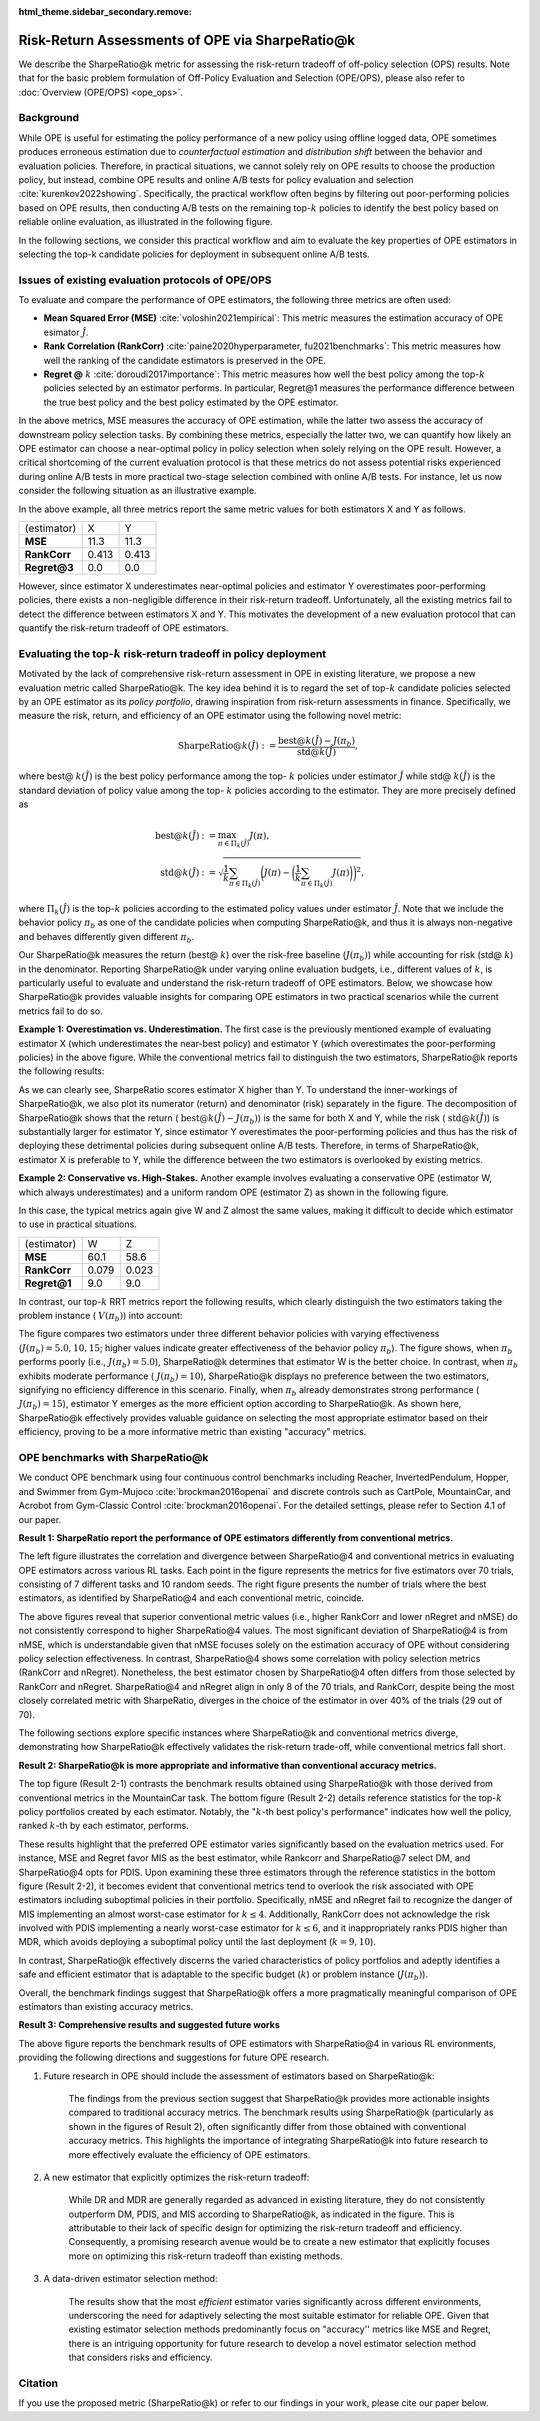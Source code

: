 :html_theme.sidebar_secondary.remove:

==========
Risk-Return Assessments of OPE via SharpeRatio@k
==========

We describe the SharpeRatio@k metric for assessing the risk-return tradeoff of off-policy selection (OPS) results.
Note that for the basic problem formulation of Off-Policy Evaluation and Selection (OPE/OPS), please also refer to :doc:`Overview (OPE/OPS) <ope_ops>`.

.. seealso::

    The **SharpeRatio@k** metric is the main contribution of our paper **"Towards Assessing and Benchmarking Risk-Return Tradeoff of Off-Policy Evaluation."** 
    Our paper is currently under submission, and the arXiv version of the paper will come soon..

    .. A preprint is available at `arXiv <>`_.

Background
~~~~~~~~~~
While OPE is useful for estimating the policy performance of a new policy using offline logged data,
OPE sometimes produces erroneous estimation due to *counterfactual estimation* and *distribution shift* between the behavior and evaluation policies.
Therefore, in practical situations, we cannot solely rely on OPE results to choose the production policy, but instead, combine OPE results and online A/B tests for policy evaluation and selection :cite:`kurenkov2022showing`.
Specifically, the practical workflow often begins by filtering out poor-performing policies based on OPE results, then conducting A/B tests on the remaining top-:math:`k`
policies to identify the best policy based on reliable online evaluation, as illustrated in the following figure.

.. card::
    :width: 75%
    :margin: auto
    :img-top: ../_static/images/ops_workflow.png
    :text-align: center

    Practical workflow of policy evaluation and selection

.. raw:: html

    <div class="white-space-20px"></div>

In the following sections, we consider this practical workflow and aim to evaluate the key properties of OPE estimators in selecting
the top-k candidate policies for deployment in subsequent online A/B tests.


Issues of existing evaluation protocols of OPE/OPS
~~~~~~~~~~
To evaluate and compare the performance of OPE estimators, the following three metrics are often used:

* **Mean Squared Error (MSE)** :cite:`voloshin2021empirical`: This metric measures the estimation accuracy of OPE esimator :math:`\hat{J}`.
* **Rank Correlation (RankCorr)** :cite:`paine2020hyperparameter, fu2021benchmarks`: This metric measures how well the ranking of the candidate estimators is preserved in the OPE.
* **Regret @** :math:`k` :cite:`doroudi2017importance`: This metric measures how well the best policy among the top-:math:`k` policies selected by an estimator performs. In particular, Regret@1 measures the performance difference between the true best policy and the best policy estimated by the OPE estimator.

In the above metrics, MSE measures the accuracy of OPE estimation, while the latter two assess the accuracy of downstream policy selection tasks.
By combining these metrics, especially the latter two, we can quantify how likely an OPE estimator can choose a near-optimal policy in policy selection when solely relying on the OPE result.
However, a critical shortcoming of the current evaluation protocol is that these metrics do not assess potential risks experienced during online A/B tests in more practical two-stage selection combined with online A/B tests.
For instance, let us now consider the following situation as an illustrative example.

.. card::
    :width: 75%
    :margin: auto
    :img-top: ../_static/images/toy_example_1.png
    :text-align: center

    Example 1: overestimation vs. underestimation

.. raw:: html

    <div class="white-space-20px"></div>

In the above example, all three metrics report the same metric values for both estimators X and Y as follows.

============== ============ ============
(estimator)    X            Y
**MSE**        11.3         11.3
**RankCorr**   0.413        0.413
**Regret@3**   0.0          0.0
============== ============ ============

.. raw:: html

    <div class="white-space-5px"></div>

However, since estimator X underestimates near-optimal policies and estimator Y overestimates poor-performing policies, there exists a non-negligible difference in their risk-return tradeoff.
Unfortunately, all the existing metrics fail to detect the difference between estimators X and Y.
This motivates the development of a new evaluation protocol that can quantify the risk-return tradeoff of OPE estimators.


Evaluating the top-:math:`k` risk-return tradeoff in policy deployment
~~~~~~~~~~
Motivated by the lack of comprehensive risk-return assessment in OPE in existing literature, we propose a new evaluation metric called SharpeRatio@k. 
The key idea behind it is to regard the set of top-:math:`k` candidate policies selected by an OPE estimator as its *policy portfolio*, drawing inspiration from risk-return assessments in finance. 
Specifically, we measure the risk, return, and efficiency of an OPE estimator using the following novel metric:

.. math::

    \textbf{SharpeRatio@}k (\hat{J}) := \frac{\text{best@}k (\hat{J}) - J(\pi_b)}{\text{std@}k(\hat{J})},

where best@ :math:`k(\hat{J})` is the best policy performance among the top- :math:`k` policies under estimator :math:`\hat{J}` while std@ :math:`k(\hat{J})` is the standard deviation of policy value among the top- :math:`k` policies according to the estimator.
They are more precisely defined as

.. math::

    \text{best@}k(\hat{J}) &:= \max_{\pi \in \Pi_k(\hat{J})} J(\pi), \\
    \text{std@}k(\hat{J}) &:= \sqrt{ \frac{1}{k} \sum_{\pi \in \Pi_k(\hat{J})} \biggl(J(\pi) - \biggl( \frac{1}{k} \sum_{\pi \in \Pi_k(\hat{J})} J(\pi) \biggr) \biggr)^2 },

where :math:`\Pi_k(\hat{J})` is the top-:math:`k` policies according to the estimated policy values under estimator :math:`\hat{J}`.
Note that we include the behavior policy :math:`\pi_b` as one of the candidate policies when computing SharpeRatio@k, and thus it is always non-negative and behaves differently given different :math:`\pi_b`.

Our SharpeRatio@k measures the return (best@ :math:`k`) over the risk-free baseline (:math:`J(\pi_b)`) while accounting for risk (std@ :math:`k`) in the denominator.
Reporting SharpeRatio@k under varying online evaluation budgets, i.e., different values of :math:`k`, is particularly useful to evaluate and understand the risk-return tradeoff of OPE estimators.
Below, we showcase how SharpeRatio@k provides valuable insights for comparing OPE estimators in two practical scenarios while the current metrics fail to do so.

.. raw:: html

    <div class="white-space-5px"></div>

**Example 1: Overestimation vs. Underestimation.**
The first case is the previously mentioned example of evaluating estimator X (which underestimates the near-best policy) and estimator Y (which overestimates the poor-performing policies) in the above figure.
While the conventional metrics fail to distinguish the two estimators, SharpeRatio@k reports the following results:

.. card::
    :img-top: ../_static/images/sharpe_ratio_1.png
    :text-align: center

    SharpeRatio@k of example 1

.. raw:: html

    <div class="white-space-20px"></div>

As we can clearly see, SharpeRatio scores estimator X higher than Y.
To understand the inner-workings of SharpeRatio@k, we also plot its numerator (return) and denominator (risk) separately in the figure.
The decomposition of SharpeRatio@k shows that the return ( :math:`\text{best@}k (\hat{J}) - J(\pi_b)`) is the same for both X and Y, while the risk ( :math:`\text{std@}k(\hat{J})`) is substantially larger for estimator Y,
since estimator Y overestimates the poor-performing policies and thus has the risk of deploying these detrimental policies during subsequent online A/B tests.
Therefore, in terms of SharpeRatio@k, estimator X is preferable to Y, while the difference between the two estimators is overlooked by existing metrics.

.. raw:: html

    <div class="white-space-5px"></div>

**Example 2: Conservative vs. High-Stakes.**
Another example involves evaluating a conservative OPE (estimator W, which always underestimates) and a uniform random OPE (estimator Z) as shown in the following figure.

.. card::
    :width: 75%
    :margin: auto
    :img-top: ../_static/images/toy_example_2.png
    :text-align: center

    Example 2: conservative vs. high-stakes

.. raw:: html

    <div class="white-space-20px"></div>

In this case, the typical metrics again give W and Z almost the same values, making it difficult to decide which estimator to use in practical situations.

============== ============ ============
(estimator)    W            Z
**MSE**        60.1         58.6
**RankCorr**   0.079        0.023
**Regret@1**   9.0          9.0
============== ============ ============

.. raw:: html

    <div class="white-space-5px"></div>

In contrast, our top-:math:`k` RRT metrics report the following results, which clearly distinguish the two estimators taking the problem instance ( :math:`V(\pi_b)`) into account:

.. card::
    :img-top: ../_static/images/sharpe_ratio_2.png
    :text-align: center

    SharpeRatio@k of example 2

.. raw:: html

    <div class="white-space-20px"></div>

The figure compares two estimators under three different behavior policies with varying effectiveness (:math:`J(\pi_b)=5.0, 10, 15`; higher values indicate greater effectiveness of the behavior policy :math:`\pi_b`).
The figure shows, when :math:`\pi_b` performs poorly (i.e., :math:`J(\pi_b)=5.0`), SharpeRatio@k determines that estimator W is the better choice.
In contrast, when :math:`\pi_b` exhibits moderate performance ( :math:`J(\pi_b)=10`), SharpeRatio@k displays no preference between the two estimators, signifying no efficiency difference in this scenario.
Finally, when :math:`\pi_b` already demonstrates strong performance ( :math:`J(\pi_b)=15`), estimator Y emerges as the more efficient option according to SharpeRatio@k.
As shown here, SharpeRatio@k effectively provides valuable guidance on selecting the most appropriate estimator based on their efficiency, proving to be a more informative metric than existing "accuracy" metrics.

OPE benchmarks with SharpeRatio@k
~~~~~~~~~~
We conduct OPE benchmark using four continuous control benchmarks including Reacher, InvertedPendulum, Hopper, and Swimmer from Gym-Mujoco :cite:`brockman2016openai` and discrete controls such as CartPole, MountainCar, and Acrobot from Gym-Classic Control :cite:`brockman2016openai`.
For the detailed settings, please refer to Section 4.1 of our paper.

.. raw:: html

    <div class="white-space-20px"></div>

**Result 1: SharpeRatio report the performance of OPE estimators differently from conventional metrics.**

.. card::
    :img-top: ../_static/images/empirical_comparison.png
    :text-align: left

    (Left) Comparison of **SharpeRatio@4** and **conventional metrics (RankCorr, nRegret, nMSE)** in assessing OPE estimators. 
    (Right) **The number of trials in which the best estimator, selected by SharpeRatio@4 (SR@4) and conventional metrics, aligns.** Both figures report the results of 70 trials, consisting of 7 tasks and 10 random seeds for each. A lower value is better for nMSE and nRegret, while a higher value is better for RankCorr and SharpeRatio@4.


.. raw:: html

    <div class="white-space-20px"></div>

The left figure illustrates the correlation and divergence between SharpeRatio@4 and conventional metrics in evaluating OPE estimators across various RL tasks. 
Each point in the figure represents the metrics for five estimators over 70 trials, consisting of 7 different tasks and 10 random seeds. 
The right figure presents the number of trials where the best estimators, as identified by SharpeRatio@4 and each conventional metric, coincide. 

The above figures reveal that superior conventional metric values (i.e., higher RankCorr and lower nRegret and nMSE) do not consistently correspond to higher SharpeRatio@4 values. 
The most significant deviation of SharpeRatio@4 is from nMSE, which is understandable given that nMSE focuses solely on the estimation accuracy of OPE without considering policy selection effectiveness. 
In contrast, SharpeRatio@4 shows some correlation with policy selection metrics (RankCorr and nRegret). 
Nonetheless, the best estimator chosen by SharpeRatio@4 often differs from those selected by RankCorr and nRegret. 
SharpeRatio@4 and nRegret align in only 8 of the 70 trials, and RankCorr, despite being the most closely correlated metric with SharpeRatio, diverges in the choice of the estimator in over 40\% of the trials (29 out of 70). 

The following sections explore specific instances where SharpeRatio@k and conventional metrics diverge, demonstrating how SharpeRatio@k effectively validates the risk-return trade-off, while conventional metrics fall short.

.. raw:: html

    <div class="white-space-20px"></div>

**Result 2: SharpeRatio@k is more appropriate and informative than conventional accuracy metrics.**

.. card::
    :img-top: ../_static/images/benchmark_mountaincar.png
    :text-align: left

    **Result 2-1**: Estimators' performance comparison based on **SharpeRatio@k** (the left figure) and **conventional metrics including nMSE, RankCorr, and nRegret@1** (the right three figures) in **MounrainCar**.
    A lower value is better for nMSE and nRegret@1, while a higher value is better for RankCorr and SharpeRatio@k. The stars ( :math:`\star`) indicate the best estimator(s) under each metric.

.. raw:: html

    <div class="white-space-20px"></div>


.. card::
    :img-top: ../_static/images/topk_metrics_mountaincar.png
    :text-align: left

    **Result 2-2**: **Reference statistics of the top-** :math:`k` **policy portfolio** formed by each estimator in **MounrainCar**
    "best" is used as the numerator of SharpeRatio@k, while "std" is used as its denominator.
    A higher value is better for "best" and " :math:`k`-th best policy's performance", while a lower value is better for "std".
    The dark red lines show the performance of :math:`\pi_b`, which is the risk-free baseline of SharpeRatio@k.

.. raw:: html

    <div class="white-space-20px"></div>

The top figure (Result 2-1) contrasts the benchmark results obtained using SharpeRatio@k with those derived from conventional metrics in the MountainCar task. 
The bottom figure (Result 2-2) details reference statistics for the top-:math:`k` policy portfolios created by each estimator. 
Notably, the ":math:`k`-th best policy's performance" indicates how well the policy, ranked :math:`k`-th by each estimator, performs. 

These results highlight that the preferred OPE estimator varies significantly based on the evaluation metrics used. 
For instance, MSE and Regret favor MIS as the best estimator, while Rankcorr and SharpeRatio@7 select DM, and SharpeRatio@4 opts for PDIS. 
Upon examining these three estimators through the reference statistics in the bottom figure (Result 2-2), it becomes evident that conventional metrics tend to overlook the risk associated with OPE estimators including suboptimal policies in their portfolio. 
Specifically, nMSE and nRegret fail to recognize the danger of MIS implementing an almost worst-case estimator for :math:`k \leq 4`. 
Additionally, RankCorr does not acknowledge the risk involved with PDIS implementing a nearly worst-case estimator for :math:`k \leq 6`, and it inappropriately ranks PDIS higher than MDR, which avoids deploying a suboptimal policy until the last deployment (:math:`k=9, 10`). 

In contrast, SharpeRatio@k effectively discerns the varied characteristics of policy portfolios and adeptly identifies a safe and efficient estimator that is adaptable to the specific budget (:math:`k`) or problem instance (:math:`J(\pi_b)`). 

Overall, the benchmark findings suggest that SharpeRatio@k offers a more pragmatically meaningful comparison of OPE estimators than existing accuracy metrics.

.. raw:: html

    <div class="white-space-20px"></div>

**Result 3: Comprehensive results and suggested future works**

.. card::
    :img-top: ../_static/images/benchmark_sharpe_ratio_4.png
    :text-align: left

    Benchmark results with **SharpeRatio@4**. The star ( :math:`\star`) indicates the best estimator(s).

.. raw:: html

    <div class="white-space-20px"></div>

The above figure reports the benchmark results of OPE estimators with SharpeRatio@4 in various RL environments, providing the following directions and suggestions for future OPE research.

1. Future research in OPE should include the assessment of estimators based on SharpeRatio@k:

    The findings from the previous section suggest that SharpeRatio@k provides more actionable insights compared to traditional accuracy metrics. 
    The benchmark results using SharpeRatio@k (particularly as shown in the figures of Result 2), often significantly differ from those obtained with conventional accuracy metrics. 
    This highlights the importance of integrating SharpeRatio@k into future research to more effectively evaluate the efficiency of OPE estimators.
    
2. A new estimator that explicitly optimizes the risk-return tradeoff:

    While DR and MDR are generally regarded as advanced in existing literature, they do not consistently outperform DM, PDIS, and MIS according to SharpeRatio@k, as indicated in the figure. 
    This is attributable to their lack of specific design for optimizing the risk-return tradeoff and efficiency. 
    Consequently, a promising research avenue would be to create a new estimator that explicitly focuses more on optimizing this risk-return tradeoff than existing methods.

3. A data-driven estimator selection method:

    The results show that the most *efficient* estimator varies significantly across different environments, underscoring the need for adaptively selecting the most suitable estimator for reliable OPE. 
    Given that existing estimator selection methods predominantly focus on "accuracy'' metrics like MSE and Regret, there is an intriguing opportunity for future research to develop a novel estimator selection method that considers risks and efficiency.

.. raw:: html

    <div class="white-space-5px"></div>

.. seealso::

    More results and discussions are available in Appendix of our research paper.

Citation
~~~~~~~~~~

If you use the proposed metric (SharpeRatio@k) or refer to our findings in your work, please cite our paper below.

.. card::

    | Haruka Kiyohara, Ren Kishimoto, Kosuke Kawakami, Ken Kobayashi, Kazuhide Nakata, Yuta Saito.
    | **Towards Assessing and Benchmarking Risk-Return Tradeoff of Off-Policy Evaluation**

    .. code-block::

        @article{kiyohara2023towards,
            title={Towards Assessing and Benchmarking Risk-Return Tradeoff of Off-Policy Evaluation},
            author={Kiyohara, Haruka and Kishimoto, Ren and Kawakami, Kosuke and Kobayashi, Ken and Nakata, Kazuhide and Saito, Yuta},
            journal={arXiv preprint arXiv:2311.18207},
            year={2023}
        }

.. raw:: html

    <div class="white-space-20px"></div>

.. grid::
    :margin: 0

    .. grid-item::
        :columns: 3
        :margin: 0
        :padding: 0

        .. grid::
            :margin: 0

            .. grid-item-card::
                :link: ope_ops
                :link-type: doc
                :shadow: none
                :margin: 0
                :padding: 0

                <<< Prev
                **Problem Formulation**

    .. grid-item::
        :columns: 6
        :margin: 0
        :padding: 0

    .. grid-item::
        :columns: 3
        :margin: 0
        :padding: 0

        .. grid::
            :margin: 0

            .. grid-item-card::
                :link: quickstart
                :link-type: doc
                :shadow: none
                :margin: 0
                :padding: 0

                Next >>>
                **Quickstart**
